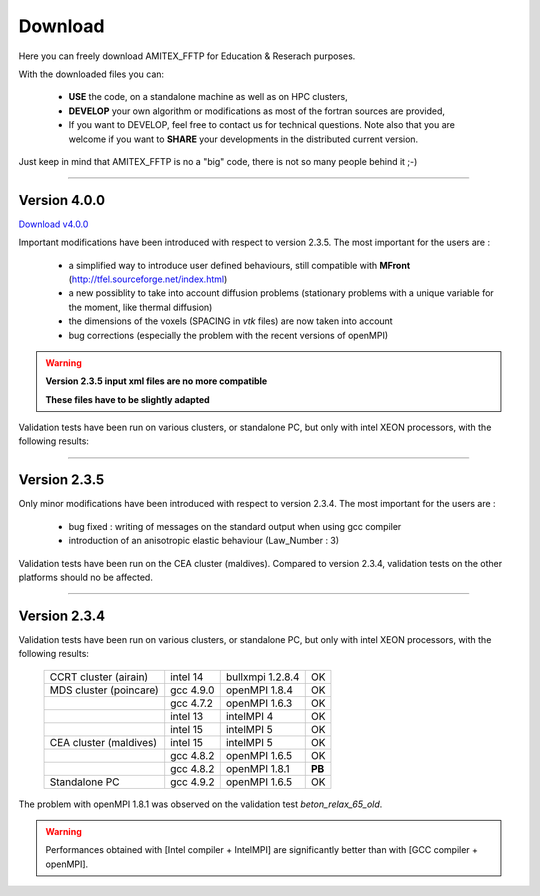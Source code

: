 .. _download:

Download
========

Here you can freely download AMITEX_FFTP for Education & Reserach purposes.

With the downloaded files you can:

	* **USE** the code, on a standalone machine as well as on HPC clusters,
	* **DEVELOP** your own algorithm or modifications as most of the fortran sources are provided,
	* If you want to DEVELOP, feel free to contact us for technical questions. Note also that you are welcome if you want to **SHARE** your developments in the distributed current version. 

Just keep in mind that AMITEX_FFTP is no a "big" code, there is not so many people behind it ;-)

---------------------------

Version 4.0.0
^^^^^^^^^^^^^

`Download v4.0.0 <_static/download_amitex_fftp.html>`_

Important modifications have been introduced with respect to version 2.3.5.
The most important for the users are :

	* a simplified way to introduce user defined behaviours, still compatible with **MFront** (http://tfel.sourceforge.net/index.html)
	* a new possiblity to take into account diffusion problems (stationary problems with a unique variable for the moment, like thermal diffusion)
	* the dimensions of the voxels (SPACING in *vtk* files) are now taken into account
	* bug corrections (especially the problem with the recent versions of openMPI)

.. warning::

	**Version 2.3.5 input xml files are no more compatible**

	**These files have to be slightly adapted**


Validation tests have been run on various clusters, or standalone PC, but only with intel XEON processors, with the following results:

 
---------------------------

Version 2.3.5
^^^^^^^^^^^^^

Only minor modifications have been introduced with respect to version 2.3.4.
The most important for the users are :

	* bug fixed : writing of messages on the standard output when using gcc compiler
	* introduction of an anisotropic elastic behaviour (Law_Number : 3)

Validation tests have been run on the CEA cluster (maldives).
Compared to version 2.3.4, validation tests on the other platforms should no be affected.
 
---------------------------

Version 2.3.4
^^^^^^^^^^^^^

Validation tests have been run on various clusters, or standalone PC, but only with intel XEON processors, with the following results:

   +------------------------+------------+------------------+--------+
   | CCRT cluster (airain)  | intel 14   | bullxmpi 1.2.8.4 | OK     |
   +------------------------+------------+------------------+--------+
   | MDS cluster (poincare) | gcc 4.9.0  | openMPI 1.8.4    | OK     | 
   +------------------------+------------+------------------+--------+
   |                        | gcc 4.7.2  | openMPI 1.6.3    | OK     |
   +------------------------+------------+------------------+--------+
   |                        | intel 13   | intelMPI 4       | OK     |
   +------------------------+------------+------------------+--------+
   |                        | intel 15   | intelMPI 5       | OK     |
   +------------------------+------------+------------------+--------+
   | CEA cluster (maldives) | intel 15   | intelMPI 5       | OK     |
   +------------------------+------------+------------------+--------+
   |                        | gcc 4.8.2  | openMPI 1.6.5    | OK     |
   +------------------------+------------+------------------+--------+
   |                        | gcc 4.8.2  | openMPI 1.8.1    | **PB** |
   +------------------------+------------+------------------+--------+
   | Standalone PC          | gcc 4.9.2  | openMPI 1.6.5    | OK     |
   +------------------------+------------+------------------+--------+


The problem with openMPI 1.8.1 was observed on the validation test *beton_relax_65_old*. 


.. warning::
   Performances obtained with [Intel compiler + IntelMPI] are significantly better than with [GCC compiler + openMPI].

